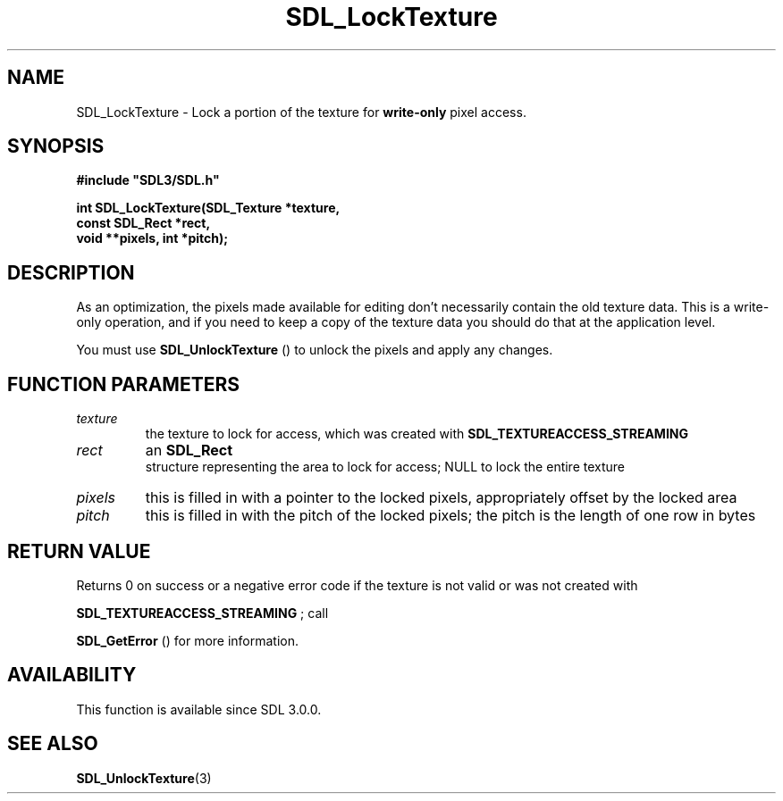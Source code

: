 .\" This manpage content is licensed under Creative Commons
.\"  Attribution 4.0 International (CC BY 4.0)
.\"   https://creativecommons.org/licenses/by/4.0/
.\" This manpage was generated from SDL's wiki page for SDL_LockTexture:
.\"   https://wiki.libsdl.org/SDL_LockTexture
.\" Generated with SDL/build-scripts/wikiheaders.pl
.\"  revision 60dcaff7eb25a01c9c87a5fed335b29a5625b95b
.\" Please report issues in this manpage's content at:
.\"   https://github.com/libsdl-org/sdlwiki/issues/new
.\" Please report issues in the generation of this manpage from the wiki at:
.\"   https://github.com/libsdl-org/SDL/issues/new?title=Misgenerated%20manpage%20for%20SDL_LockTexture
.\" SDL can be found at https://libsdl.org/
.de URL
\$2 \(laURL: \$1 \(ra\$3
..
.if \n[.g] .mso www.tmac
.TH SDL_LockTexture 3 "SDL 3.0.0" "SDL" "SDL3 FUNCTIONS"
.SH NAME
SDL_LockTexture \- Lock a portion of the texture for
.B write-only
pixel access\[char46]
.SH SYNOPSIS
.nf
.B #include \(dqSDL3/SDL.h\(dq
.PP
.BI "int SDL_LockTexture(SDL_Texture *texture,
.BI "                    const SDL_Rect *rect,
.BI "                    void **pixels, int *pitch);
.fi
.SH DESCRIPTION
As an optimization, the pixels made available for editing don't necessarily
contain the old texture data\[char46] This is a write-only operation, and if you
need to keep a copy of the texture data you should do that at the
application level\[char46]

You must use 
.BR SDL_UnlockTexture
() to unlock the pixels
and apply any changes\[char46]

.SH FUNCTION PARAMETERS
.TP
.I texture
the texture to lock for access, which was created with 
.BR
.BR SDL_TEXTUREACCESS_STREAMING

.TP
.I rect
an 
.BR SDL_Rect
 structure representing the area to lock for access; NULL to lock the entire texture
.TP
.I pixels
this is filled in with a pointer to the locked pixels, appropriately offset by the locked area
.TP
.I pitch
this is filled in with the pitch of the locked pixels; the pitch is the length of one row in bytes
.SH RETURN VALUE
Returns 0 on success or a negative error code if the texture is not valid
or was not created with

.BR
.BR SDL_TEXTUREACCESS_STREAMING
; call

.BR SDL_GetError
() for more information\[char46]

.SH AVAILABILITY
This function is available since SDL 3\[char46]0\[char46]0\[char46]

.SH SEE ALSO
.BR SDL_UnlockTexture (3)
